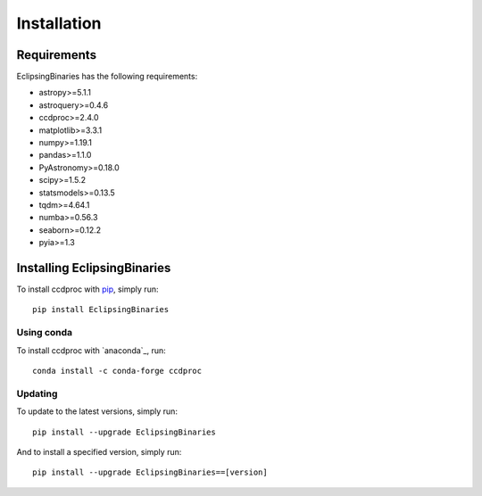************
Installation
************

Requirements
============

EclipsingBinaries has the following requirements:

- astropy>=5.1.1
- astroquery>=0.4.6
- ccdproc>=2.4.0
- matplotlib>=3.3.1
- numpy>=1.19.1
- pandas>=1.1.0
- PyAstronomy>=0.18.0
- scipy>=1.5.2
- statsmodels>=0.13.5
- tqdm>=4.64.1
- numba>=0.56.3
- seaborn>=0.12.2
- pyia>=1.3


Installing EclipsingBinaries
============================

To install ccdproc with `pip <https://pip.pypa.io/en/latest/>`_, simply run::

    pip install EclipsingBinaries

Using conda
-------------

To install ccdproc with `anaconda`_, run::

    conda install -c conda-forge ccdproc

Updating
--------

To update to the latest versions, simply run::

    pip install --upgrade EclipsingBinaries

And to install a specified version, simply run::

    pip install --upgrade EclipsingBinaries==[version]
